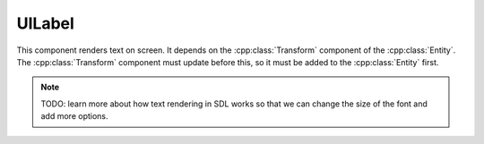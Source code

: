 UILabel
=======

This component renders text on screen. It depends on the :cpp:class:`Transform` component
of the :cpp:class:`Entity`. The :cpp:class:`Transform` component must update before 
this, so it must be added to the :cpp:class:`Entity` first.

.. note::
    TODO: learn more about how text rendering in SDL works so that we can change the
    size of the font and add more options.

.. doxygenfile :: UILabel.hpp
